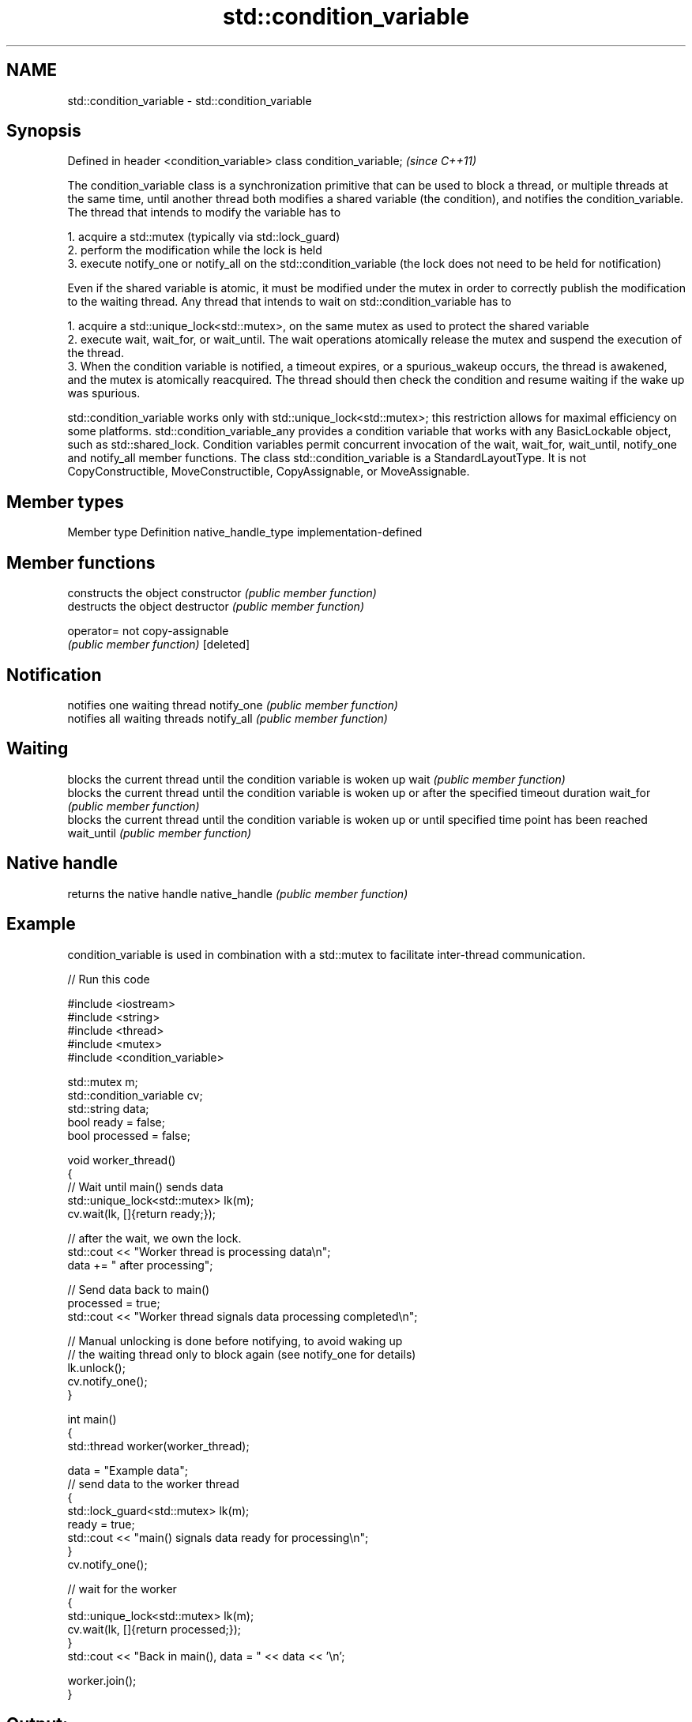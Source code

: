 .TH std::condition_variable 3 "2020.03.24" "http://cppreference.com" "C++ Standard Libary"
.SH NAME
std::condition_variable \- std::condition_variable

.SH Synopsis

Defined in header <condition_variable>
class condition_variable;               \fI(since C++11)\fP

The condition_variable class is a synchronization primitive that can be used to block a thread, or multiple threads at the same time, until another thread both modifies a shared variable (the condition), and notifies the condition_variable.
The thread that intends to modify the variable has to

  1. acquire a std::mutex (typically via std::lock_guard)
  2. perform the modification while the lock is held
  3. execute notify_one or notify_all on the std::condition_variable (the lock does not need to be held for notification)

Even if the shared variable is atomic, it must be modified under the mutex in order to correctly publish the modification to the waiting thread.
Any thread that intends to wait on std::condition_variable has to

  1. acquire a std::unique_lock<std::mutex>, on the same mutex as used to protect the shared variable
  2. execute wait, wait_for, or wait_until. The wait operations atomically release the mutex and suspend the execution of the thread.
  3. When the condition variable is notified, a timeout expires, or a spurious_wakeup occurs, the thread is awakened, and the mutex is atomically reacquired. The thread should then check the condition and resume waiting if the wake up was spurious.

std::condition_variable works only with std::unique_lock<std::mutex>; this restriction allows for maximal efficiency on some platforms. std::condition_variable_any provides a condition variable that works with any BasicLockable object, such as std::shared_lock.
Condition variables permit concurrent invocation of the wait, wait_for, wait_until, notify_one and notify_all member functions.
The class std::condition_variable is a StandardLayoutType. It is not CopyConstructible, MoveConstructible, CopyAssignable, or MoveAssignable.

.SH Member types


Member type        Definition
native_handle_type implementation-defined


.SH Member functions


              constructs the object
constructor   \fI(public member function)\fP
              destructs the object
destructor    \fI(public member function)\fP

operator=     not copy-assignable
              \fI(public member function)\fP
[deleted]

.SH Notification

              notifies one waiting thread
notify_one    \fI(public member function)\fP
              notifies all waiting threads
notify_all    \fI(public member function)\fP

.SH Waiting

              blocks the current thread until the condition variable is woken up
wait          \fI(public member function)\fP
              blocks the current thread until the condition variable is woken up or after the specified timeout duration
wait_for      \fI(public member function)\fP
              blocks the current thread until the condition variable is woken up or until specified time point has been reached
wait_until    \fI(public member function)\fP

.SH Native handle

              returns the native handle
native_handle \fI(public member function)\fP


.SH Example

condition_variable is used in combination with a std::mutex to facilitate inter-thread communication.

// Run this code

  #include <iostream>
  #include <string>
  #include <thread>
  #include <mutex>
  #include <condition_variable>

  std::mutex m;
  std::condition_variable cv;
  std::string data;
  bool ready = false;
  bool processed = false;

  void worker_thread()
  {
      // Wait until main() sends data
      std::unique_lock<std::mutex> lk(m);
      cv.wait(lk, []{return ready;});

      // after the wait, we own the lock.
      std::cout << "Worker thread is processing data\\n";
      data += " after processing";

      // Send data back to main()
      processed = true;
      std::cout << "Worker thread signals data processing completed\\n";

      // Manual unlocking is done before notifying, to avoid waking up
      // the waiting thread only to block again (see notify_one for details)
      lk.unlock();
      cv.notify_one();
  }

  int main()
  {
      std::thread worker(worker_thread);

      data = "Example data";
      // send data to the worker thread
      {
          std::lock_guard<std::mutex> lk(m);
          ready = true;
          std::cout << "main() signals data ready for processing\\n";
      }
      cv.notify_one();

      // wait for the worker
      {
          std::unique_lock<std::mutex> lk(m);
          cv.wait(lk, []{return processed;});
      }
      std::cout << "Back in main(), data = " << data << '\\n';

      worker.join();
  }

.SH Output:

  main() signals data ready for processing
  Worker thread is processing data
  Worker thread signals data processing completed
  Back in main(), data = Example data after processing




